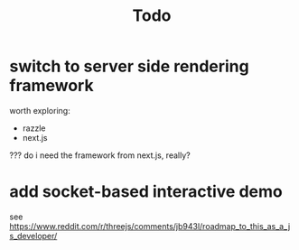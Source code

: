 #+TITLE: Todo
* switch to server side rendering framework
worth exploring:
- razzle
- next.js
??? do i need the framework from next.js, really?
* add socket-based interactive demo
see https://www.reddit.com/r/threejs/comments/jb943l/roadmap_to_this_as_a_js_developer/
